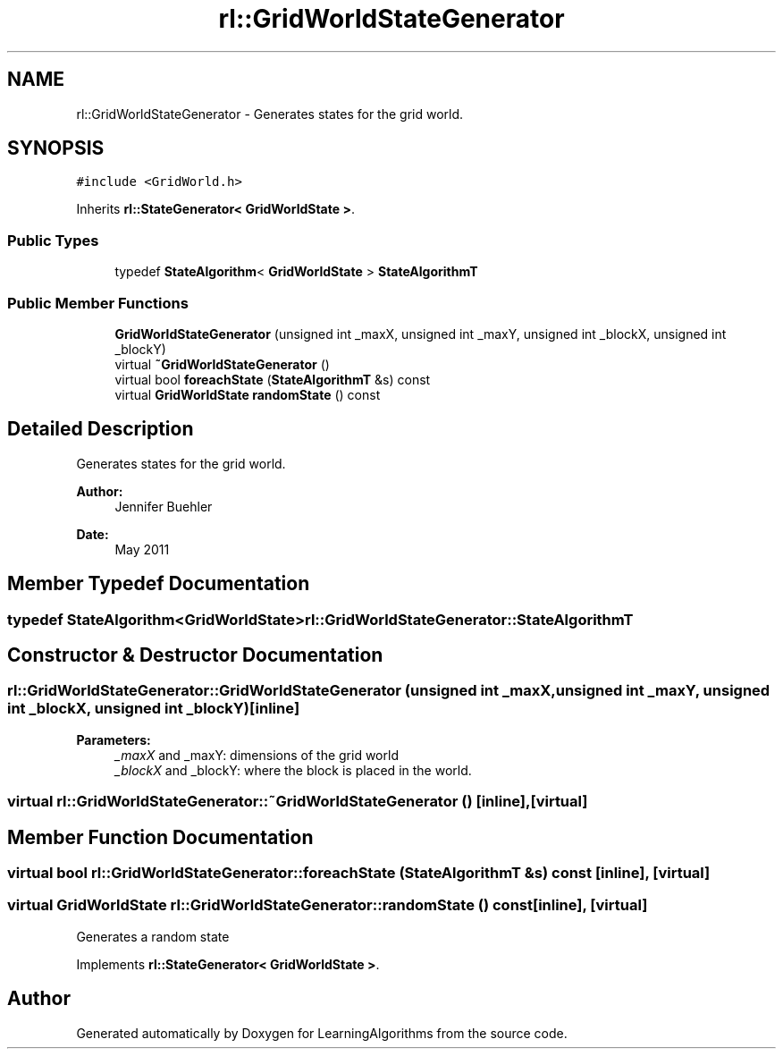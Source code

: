 .TH "rl::GridWorldStateGenerator" 3 "Wed Oct 28 2015" "LearningAlgorithms" \" -*- nroff -*-
.ad l
.nh
.SH NAME
rl::GridWorldStateGenerator \- Generates states for the grid world\&.  

.SH SYNOPSIS
.br
.PP
.PP
\fC#include <GridWorld\&.h>\fP
.PP
Inherits \fBrl::StateGenerator< GridWorldState >\fP\&.
.SS "Public Types"

.in +1c
.ti -1c
.RI "typedef \fBStateAlgorithm\fP< \fBGridWorldState\fP > \fBStateAlgorithmT\fP"
.br
.in -1c
.SS "Public Member Functions"

.in +1c
.ti -1c
.RI "\fBGridWorldStateGenerator\fP (unsigned int _maxX, unsigned int _maxY, unsigned int _blockX, unsigned int _blockY)"
.br
.ti -1c
.RI "virtual \fB~GridWorldStateGenerator\fP ()"
.br
.ti -1c
.RI "virtual bool \fBforeachState\fP (\fBStateAlgorithmT\fP &s) const "
.br
.ti -1c
.RI "virtual \fBGridWorldState\fP \fBrandomState\fP () const "
.br
.in -1c
.SH "Detailed Description"
.PP 
Generates states for the grid world\&. 


.PP
\fBAuthor:\fP
.RS 4
Jennifer Buehler 
.RE
.PP
\fBDate:\fP
.RS 4
May 2011 
.RE
.PP

.SH "Member Typedef Documentation"
.PP 
.SS "typedef \fBStateAlgorithm\fP<\fBGridWorldState\fP> \fBrl::GridWorldStateGenerator::StateAlgorithmT\fP"

.SH "Constructor & Destructor Documentation"
.PP 
.SS "rl::GridWorldStateGenerator::GridWorldStateGenerator (unsigned int _maxX, unsigned int _maxY, unsigned int _blockX, unsigned int _blockY)\fC [inline]\fP"

.PP
\fBParameters:\fP
.RS 4
\fI_maxX\fP and _maxY: dimensions of the grid world 
.br
\fI_blockX\fP and _blockY: where the block is placed in the world\&. 
.RE
.PP

.SS "virtual rl::GridWorldStateGenerator::~GridWorldStateGenerator ()\fC [inline]\fP, \fC [virtual]\fP"

.SH "Member Function Documentation"
.PP 
.SS "virtual bool rl::GridWorldStateGenerator::foreachState (\fBStateAlgorithmT\fP & s) const\fC [inline]\fP, \fC [virtual]\fP"

.SS "virtual \fBGridWorldState\fP rl::GridWorldStateGenerator::randomState () const\fC [inline]\fP, \fC [virtual]\fP"
Generates a random state 
.PP
Implements \fBrl::StateGenerator< GridWorldState >\fP\&.

.SH "Author"
.PP 
Generated automatically by Doxygen for LearningAlgorithms from the source code\&.
